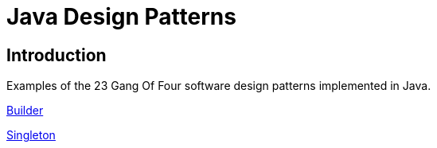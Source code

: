 = Java Design Patterns

:doctype: book
:reproducible:
//:source-highlighter: coderay
:source-highlighter: rouge
:listing-caption: Listing
// Uncomment next line to set page size (default is A4)
//:pdf-page-size: Letter

== Introduction

Examples of the 23 Gang Of Four software design patterns implemented in Java.

link:builder[Builder]

link:singleton/README.adoc[Singleton]



